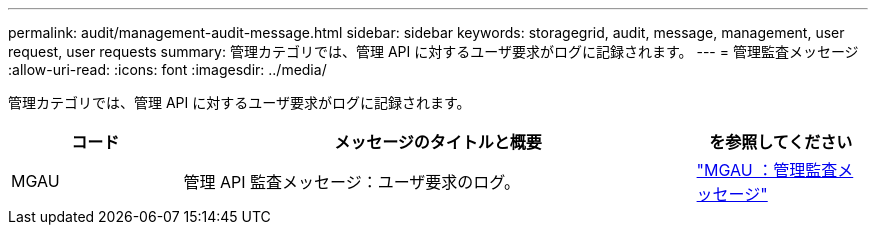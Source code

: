 ---
permalink: audit/management-audit-message.html 
sidebar: sidebar 
keywords: storagegrid, audit, message, management, user request, user requests 
summary: 管理カテゴリでは、管理 API に対するユーザ要求がログに記録されます。 
---
= 管理監査メッセージ
:allow-uri-read: 
:icons: font
:imagesdir: ../media/


[role="lead"]
管理カテゴリでは、管理 API に対するユーザ要求がログに記録されます。

[cols="1a,3a,1a"]
|===
| コード | メッセージのタイトルと概要 | を参照してください 


 a| 
MGAU
 a| 
管理 API 監査メッセージ：ユーザ要求のログ。
 a| 
link:mgau-management-audit-message.html["MGAU ：管理監査メッセージ"]

|===
